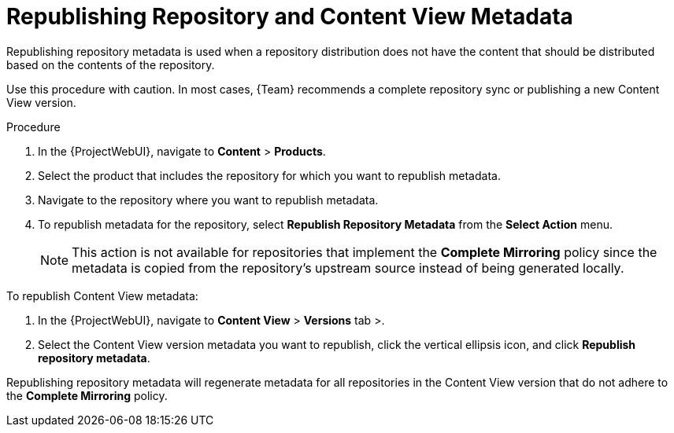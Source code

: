[id="Republishing_Repository_and_Content_View-Metadata_{context}"]
= Republishing Repository and Content View Metadata

Republishing repository metadata is used when a repository distribution does not have the content that should be distributed based on the contents of the repository.

Use this procedure with caution.
In most cases, {Team} recommends a complete repository sync or publishing a new Content View version.

.Procedure

. In the {ProjectWebUI}, navigate to *Content* > *Products*.
. Select the product that includes the repository for which you want to republish metadata.
. Navigate to the repository where you want to republish metadata.
. To republish metadata for the repository, select *Republish Repository Metadata* from the *Select Action* menu.
+
[NOTE]
====
This action is not available for repositories that implement the *Complete Mirroring* policy since the metadata is copied from the repository's upstream source instead of being generated locally.
====

To republish Content View metadata:

. In the {ProjectWebUI}, navigate to *Content View* > *Versions* tab >.
. Select the Content View version metadata you want to republish, click the vertical ellipsis icon, and click *Republish repository metadata*.

Republishing repository metadata will regenerate metadata for all repositories in the Content View version that do not adhere to the *Complete Mirroring* policy.
